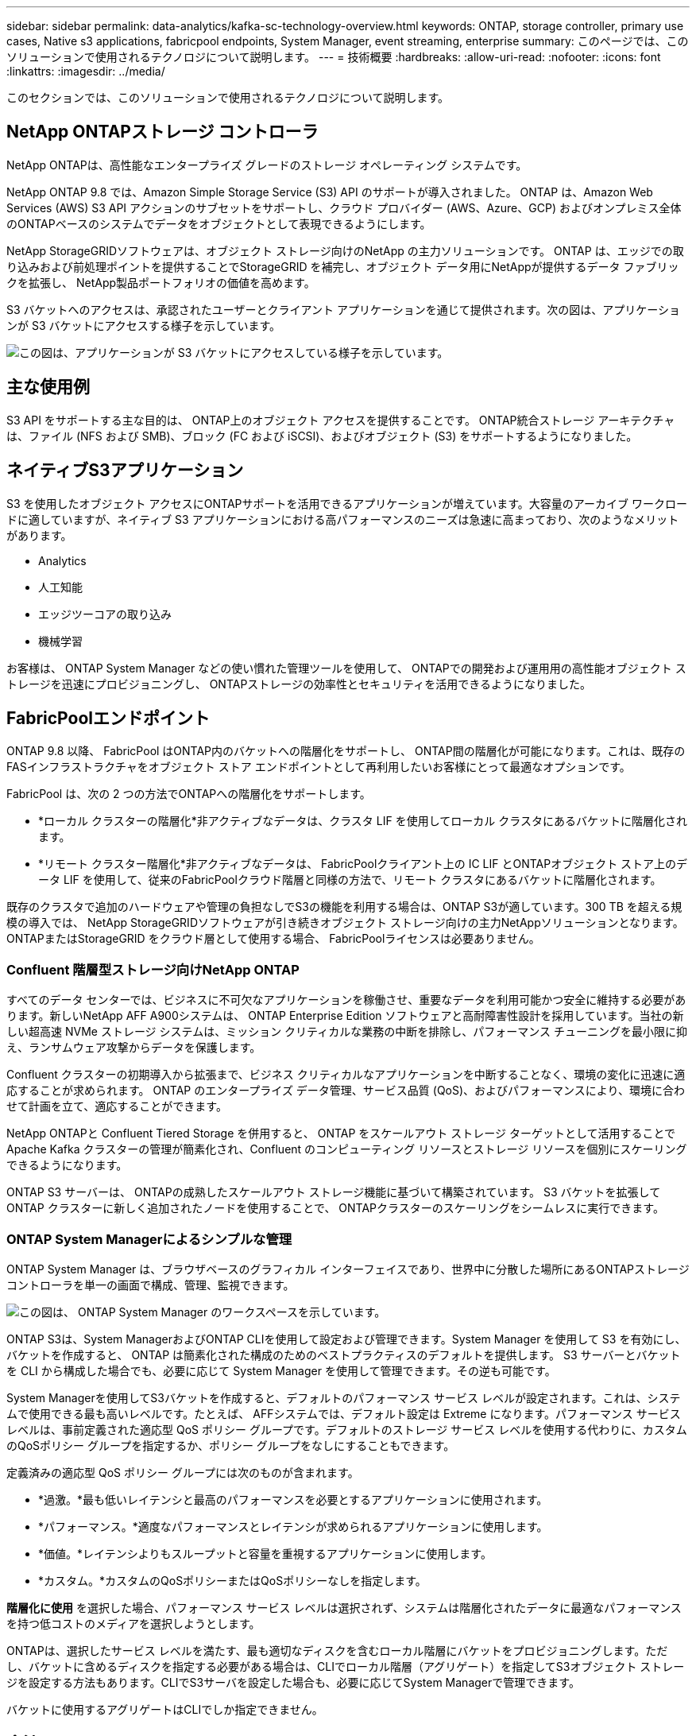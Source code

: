 ---
sidebar: sidebar 
permalink: data-analytics/kafka-sc-technology-overview.html 
keywords: ONTAP, storage controller, primary use cases, Native s3 applications, fabricpool endpoints, System Manager, event streaming, enterprise 
summary: このページでは、このソリューションで使用されるテクノロジについて説明します。 
---
= 技術概要
:hardbreaks:
:allow-uri-read: 
:nofooter: 
:icons: font
:linkattrs: 
:imagesdir: ../media/


[role="lead"]
このセクションでは、このソリューションで使用されるテクノロジについて説明します。



== NetApp ONTAPストレージ コントローラ

NetApp ONTAPは、高性能なエンタープライズ グレードのストレージ オペレーティング システムです。

NetApp ONTAP 9.8 では、Amazon Simple Storage Service (S3) API のサポートが導入されました。  ONTAP は、Amazon Web Services (AWS) S3 API アクションのサブセットをサポートし、クラウド プロバイダー (AWS、Azure、GCP) およびオンプレミス全体のONTAPベースのシステムでデータをオブジェクトとして表現できるようにします。

NetApp StorageGRIDソフトウェアは、オブジェクト ストレージ向けのNetApp の主力ソリューションです。  ONTAP は、エッジでの取り込みおよび前処理ポイントを提供することでStorageGRID を補完し、オブジェクト データ用にNetAppが提供するデータ ファブリックを拡張し、 NetApp製品ポートフォリオの価値を高めます。

S3 バケットへのアクセスは、承認されたユーザーとクライアント アプリケーションを通じて提供されます。次の図は、アプリケーションが S3 バケットにアクセスする様子を示しています。

image:kafka-sc-004.png["この図は、アプリケーションが S3 バケットにアクセスしている様子を示しています。"]



== 主な使用例

S3 API をサポートする主な目的は、 ONTAP上のオブジェクト アクセスを提供することです。  ONTAP統合ストレージ アーキテクチャは、ファイル (NFS および SMB)、ブロック (FC および iSCSI)、およびオブジェクト (S3) をサポートするようになりました。



== ネイティブS3アプリケーション

S3 を使用したオブジェクト アクセスにONTAPサポートを活用できるアプリケーションが増えています。大容量のアーカイブ ワークロードに適していますが、ネイティブ S3 アプリケーションにおける高パフォーマンスのニーズは急速に高まっており、次のようなメリットがあります。

* Analytics
* 人工知能
* エッジツーコアの取り込み
* 機械学習


お客様は、 ONTAP System Manager などの使い慣れた管理ツールを使用して、 ONTAPでの開発および運用用の高性能オブジェクト ストレージを迅速にプロビジョニングし、 ONTAPストレージの効率性とセキュリティを活用できるようになりました。



== FabricPoolエンドポイント

ONTAP 9.8 以降、 FabricPool はONTAP内のバケットへの階層化をサポートし、 ONTAP間の階層化が可能になります。これは、既存のFASインフラストラクチャをオブジェクト ストア エンドポイントとして再利用したいお客様にとって最適なオプションです。

FabricPool は、次の 2 つの方法でONTAPへの階層化をサポートします。

* *ローカル クラスターの階層化*非アクティブなデータは、クラスタ LIF を使用してローカル クラスタにあるバケットに階層化されます。
* *リモート クラスター階層化*非アクティブなデータは、 FabricPoolクライアント上の IC LIF とONTAPオブジェクト ストア上のデータ LIF を使用して、従来のFabricPoolクラウド階層と同様の方法で、リモート クラスタにあるバケットに階層化されます。


既存のクラスタで追加のハードウェアや管理の負担なしでS3の機能を利用する場合は、ONTAP S3が適しています。300 TB を超える規模の導入では、 NetApp StorageGRIDソフトウェアが引き続きオブジェクト ストレージ向けの主力NetAppソリューションとなります。  ONTAPまたはStorageGRID をクラウド層として使用する場合、 FabricPoolライセンスは必要ありません。



=== Confluent 階層型ストレージ向けNetApp ONTAP

すべてのデータ センターでは、ビジネスに不可欠なアプリケーションを稼働させ、重要なデータを利用可能かつ安全に維持する必要があります。新しいNetApp AFF A900システムは、 ONTAP Enterprise Edition ソフトウェアと高耐障害性設計を採用しています。当社の新しい超高速 NVMe ストレージ システムは、ミッション クリティカルな業務の中断を排除し、パフォーマンス チューニングを最小限に抑え、ランサムウェア攻撃からデータを保護します。

Confluent クラスターの初期導入から拡張まで、ビジネス クリティカルなアプリケーションを中断することなく、環境の変化に迅速に適応することが求められます。  ONTAP のエンタープライズ データ管理、サービス品質 (QoS)、およびパフォーマンスにより、環境に合わせて計画を立て、適応することができます。

NetApp ONTAPと Confluent Tiered Storage を併用すると、 ONTAP をスケールアウト ストレージ ターゲットとして活用することで Apache Kafka クラスターの管理が簡素化され、Confluent のコンピューティング リソースとストレージ リソースを個別にスケーリングできるようになります。

ONTAP S3 サーバーは、 ONTAPの成熟したスケールアウト ストレージ機能に基づいて構築されています。  S3 バケットを拡張して ONTAP クラスターに新しく追加されたノードを使用することで、 ONTAPクラスターのスケーリングをシームレスに実行できます。



=== ONTAP System Managerによるシンプルな管理

ONTAP System Manager は、ブラウザベースのグラフィカル インターフェイスであり、世界中に分散した場所にあるONTAPストレージ コントローラを単一の画面で構成、管理、監視できます。

image:kafka-sc-005.png["この図は、 ONTAP System Manager のワークスペースを示しています。"]

ONTAP S3は、System ManagerおよびONTAP CLIを使用して設定および管理できます。System Manager を使用して S3 を有効にし、バケットを作成すると、 ONTAP は簡素化された構成のためのベストプラクティスのデフォルトを提供します。  S3 サーバーとバケットを CLI から構成した場合でも、必要に応じて System Manager を使用して管理できます。その逆も可能です。

System Managerを使用してS3バケットを作成すると、デフォルトのパフォーマンス サービス レベルが設定されます。これは、システムで使用できる最も高いレベルです。たとえば、 AFFシステムでは、デフォルト設定は Extreme になります。パフォーマンス サービス レベルは、事前定義された適応型 QoS ポリシー グループです。デフォルトのストレージ サービス レベルを使用する代わりに、カスタムのQoSポリシー グループを指定するか、ポリシー グループをなしにすることもできます。

定義済みの適応型 QoS ポリシー グループには次のものが含まれます。

* *過激。*最も低いレイテンシと最高のパフォーマンスを必要とするアプリケーションに使用されます。
* *パフォーマンス。*適度なパフォーマンスとレイテンシが求められるアプリケーションに使用します。
* *価値。*レイテンシよりもスループットと容量を重視するアプリケーションに使用します。
* *カスタム。*カスタムのQoSポリシーまたはQoSポリシーなしを指定します。


*階層化に使用* を選択した場合、パフォーマンス サービス レベルは選択されず、システムは階層化されたデータに最適なパフォーマンスを持つ低コストのメディアを選択しようとします。

ONTAPは、選択したサービス レベルを満たす、最も適切なディスクを含むローカル階層にバケットをプロビジョニングします。ただし、バケットに含めるディスクを指定する必要がある場合は、CLIでローカル階層（アグリゲート）を指定してS3オブジェクト ストレージを設定する方法もあります。CLIでS3サーバを設定した場合も、必要に応じてSystem Managerで管理できます。

バケットに使用するアグリゲートはCLIでしか指定できません。



== 合流

Confluent Platform は、継続的なリアルタイム ストリームとしてデータに簡単にアクセス、保存、管理できる本格的なデータ ストリーミング プラットフォームです。 Apache Kafka のオリジナル作成者によって構築された Confluent は、エンタープライズ グレードの機能によって Kafka の利点を拡大するとともに、Kafka の管理や監視の負担を軽減します。現在、Fortune 100 企業の 80% 以上がデータ ストリーミング テクノロジーを活用しており、そのほとんどが Confluent を使用しています。



=== Confluentを選ぶ理由

Confluent は、履歴データとリアルタイム データを単一の信頼できる中央ソースに統合することで、まったく新しいカテゴリの最新のイベント駆動型アプリケーションを簡単に構築し、ユニバーサル データ パイプラインを実現し、完全なスケーラビリティ、パフォーマンス、信頼性を備えた強力な新しいユースケースを実現します。



=== Confluent は何に使用されますか?

Confluent Platform を使用すると、異なるシステム間でデータがどのように転送されるか、または統合されるかといった基礎となる仕組みを心配するのではなく、データからビジネス価値を引き出す方法に集中できます。具体的には、Confluent Platform は、データ ソースを Kafka に接続し、ストリーミング アプリケーションを構築するだけでなく、Kafka インフラストラクチャのセキュリティ保護、監視、管理も簡素化します。現在、Confluent Platform は、金融サービス、オムニチャネル小売、自律走行車から不正検出、マイクロサービス、IoT まで、さまざまな業界の幅広いユースケースで使用されています。

次の図は、Confluent Platform のコンポーネントを示しています。

image:kafka-sc-006.png["この図は、Confluent Platform のコンポーネントを示しています。"]



=== Confluent イベント ストリーミング テクノロジーの概要

Confluent Platformの中核は https://kafka.apache.org/["カフカ"^]最も人気のあるオープンソース分散ストリーミング プラットフォームです。  Kafka の主な機能は次のとおりです。

* レコードのストリームを公開およびサブスクライブします。
* フォールト トレラントな方法でレコードのストリームを保存します。
* レコードのストリームを処理します。


Confluent Platform には、すぐに使用できる Schema Registry、REST Proxy、合計 100 個以上の構築済み Kafka コネクタ、ksqlDB も含まれています。



=== Confluent プラットフォームのエンタープライズ機能の概要

* *Confluent コントロール センター*  Kafka を管理および監視するための UI ベースのシステム。  Kafka Connect を簡単に管理し、他のシステムへの接続を作成、編集、管理できるようになります。
* *Kubernetes 用の Confluent。*  Confluent for Kubernetes は Kubernetes オペレーターです。  Kubernetes オペレーターは、特定のプラットフォーム アプリケーションに固有の機能と要件を提供することで、Kubernetes のオーケストレーション機能を拡張します。  Confluent Platform の場合、これには Kubernetes 上の Kafka のデプロイメント プロセスを大幅に簡素化し、一般的なインフラストラクチャ ライフサイクル タスクを自動化することが含まれます。
* *Kafka Connect コネクタ。*コネクタは Kafka Connect API を使用して、Kafka をデータベース、キー値ストア、検索インデックス、ファイルシステムなどの他のシステムに接続します。 Confluent Hub には、最も人気のあるデータ ソースとシンク用のダウンロード可能なコネクタがあり、Confluent Platform で完全にテストされサポートされているバージョンのコネクタも含まれています。詳細は以下をご覧ください https://docs.confluent.io/home/connect/userguide.html["ここをクリックしてください。"^]。
* *自己バランス型クラスター。*自動化された負荷分散、障害検出、自己修復を提供します。また、手動で調整することなく、必要に応じてブローカーを追加または廃止するためのサポートも提供します。
* *合流クラスターのリンク。*クラスターを直接接続し、リンク ブリッジを介して 1 つのクラスターから別のクラスターにトピックをミラーリングします。クラスター リンクにより、マルチデータセンター、マルチクラスター、ハイブリッド クラウドの展開のセットアップが簡素化されます。
* *Confluent 自動データバランサー*クラスター内のブローカーの数、パーティションのサイズ、パーティションの数、およびリーダーの数を監視します。これにより、データをシフトしてクラスター全体で均一なワークロードを作成しながら、再バランスのトラフィックを調整して、再バランス中の本番ワークロードへの影響を最小限に抑えることができます。
* *合流型複製子。*複数のデータ センターで複数の Kafka クラスターを管理することがこれまで以上に簡単になります。
* *階層型ストレージ*お気に入りのクラウド プロバイダーを使用して大量の Kafka データを保存するオプションを提供し、運用上の負担とコストを削減します。階層型ストレージを使用すると、コスト効率の高いオブジェクト ストレージにデータを保存し、コンピューティング リソースが必要な場合にのみブローカーを拡張できます。
* *Confluent JMS クライアント。* Confluent Platform には、Kafka 用の JMS 互換クライアントが含まれています。この Kafka クライアントは、バックエンドとして Kafka ブローカーを使用して、JMS 1.1 標準 API を実装します。これは、JMS を使用するレガシー アプリケーションがあり、既存の JMS メッセージ ブローカーを Kafka に置き換えたい場合に役立ちます。
* *Confluent MQTT プロキシ。*中間に MQTT ブローカーを必要とせずに、MQTT デバイスおよびゲートウェイから Kafka に直接データを公開する方法を提供します。
* *Confluent セキュリティ プラグイン* Confluent セキュリティ プラグインは、さまざまな Confluent Platform ツールおよび製品にセキュリティ機能を追加するために使用されます。現在、Confluent REST プロキシには、受信リクエストを認証し、認証されたプリンシパルを Kafka へのリクエストに伝播するのに役立つプラグインが用意されています。これにより、Confluent REST プロキシ クライアントは Kafka ブローカーのマルチテナント セキュリティ機能を利用できるようになります。

